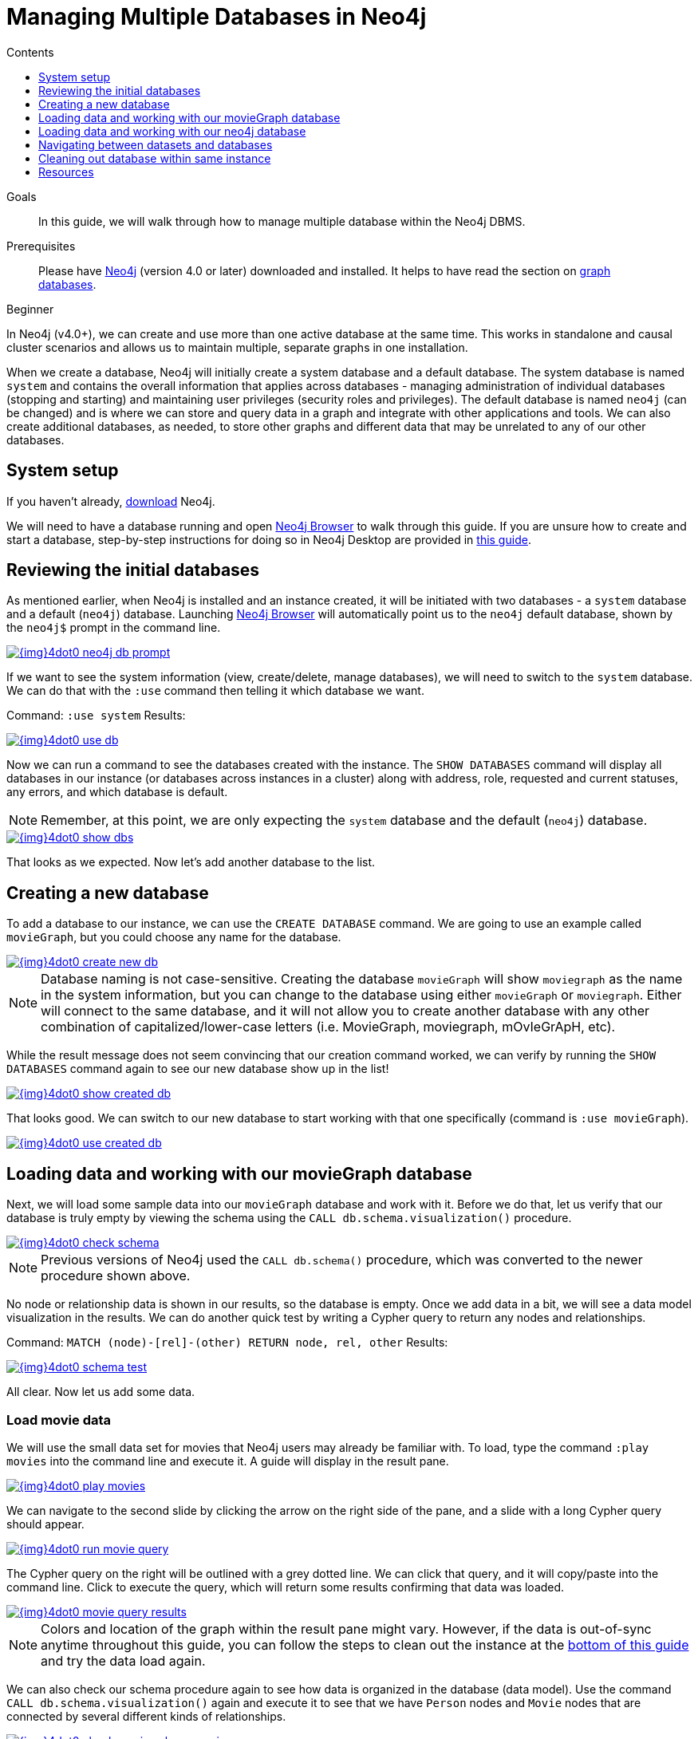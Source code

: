 = Managing Multiple Databases in Neo4j
:slug: manage-databases
:level: Beginner
:section: Neo4j Administration
:section-link: in-production
:sectanchors:
:toc:
:toc-title: Contents
:toclevels: 1

.Goals
[abstract]
In this guide, we will walk through how to manage multiple database within the Neo4j DBMS.

.Prerequisites
[abstract]
Please have link:/download[Neo4j^] (version 4.0 or later) downloaded and installed.
It helps to have read the section on link:/developer/get-started/graph-database/[graph databases].

[role=expertise]
{level}

[#multi-db]
In Neo4j (v4.0+), we can create and use more than one active database at the same time.
This works in standalone and causal cluster scenarios and allows us to maintain multiple, separate graphs in one installation.

When we create a database, Neo4j will initially create a system database and a default database.
The system database is named `system` and contains the overall information that applies across databases - managing administration of individual databases (stopping and starting) and maintaining user privileges (security roles and privileges).
The default database is named `neo4j` (can be changed) and is where we can store and query data in a graph and integrate with other applications and tools.
We can also create additional databases, as needed, to store other graphs and different data that may be unrelated to any of our other databases.

[#setup-db]
== System setup

If you haven't already, link:/download/[download^] Neo4j.

We will need to have a database running and open link:/developer/neo4j-browser/[Neo4j Browser] to walk through this guide.
If you are unsure how to create and start a database, step-by-step instructions for doing so in Neo4j Desktop are provided in link:/developer/neo4j-desktop[this guide].

[#initial-db]
== Reviewing the initial databases

As mentioned earlier, when Neo4j is installed and an instance created, it will be initiated with two databases - a `system` database and a default (`neo4j`) database.
Launching https://localhost:7474/[Neo4j Browser^] will automatically point us to the `neo4j` default database, shown by the `neo4j$` prompt in the command line.

image::{img}4dot0_neo4j_db_prompt.jpg[link="{img}4dot0_neo4j_db_prompt.jpg",role="popup-link"]

If we want to see the system information (view, create/delete, manage databases), we will need to switch to the `system` database.
We can do that with the `:use` command then telling it which database we want.

Command: `:use system`
Results:

image::{img}4dot0_use_db.jpg[link="{img}4dot0_use_db.jpg",role="popup-link"]

Now we can run a command to see the databases created with the instance.
The `SHOW DATABASES` command will display all databases in our instance (or databases across instances in a cluster) along with address, role, requested and current statuses, any errors, and which database is default.

****
[NOTE]
Remember, at this point, we are only expecting the `system` database and the default (`neo4j`) database.
****

image::{img}4dot0_show_dbs.jpg[link="{img}4dot0_show_dbs.jpg",role="popup-link"]

That looks as we expected.
Now let's add another database to the list.

[#create-new-db]
== Creating a new database

To add a database to our instance, we can use the `CREATE DATABASE` command.
We are going to use an example called `movieGraph`, but you could choose any name for the database.

image::{img}4dot0_create_new_db.jpg[link="{img}4dot0_create_new_db.jpg",role="popup-link"]

****
[NOTE]
Database naming is not case-sensitive.
Creating the database `movieGraph` will show `moviegraph` as the name in the system information, but you can change to the database using either `movieGraph` or `moviegraph`.
Either will connect to the same database, and it will not allow you to create another database with any other combination of capitalized/lower-case letters (i.e. MovieGraph, moviegraph, mOvIeGrApH, etc).
****

While the result message does not seem convincing that our creation command worked, we can verify by running the `SHOW DATABASES` command again to see our new database show up in the list!

image::{img}4dot0_show_created_db.jpg[link="{img}4dot0_show_created_db.jpg",role="popup-link"]

That looks good.
We can switch to our new database to start working with that one specifically (command is `:use movieGraph`).

image::{img}4dot0_use_created_db.jpg[link="{img}4dot0_use_created_db.jpg",role="popup-link"]

[#operate-movie-db]
== Loading data and working with our movieGraph database

Next, we will load some sample data into our `movieGraph` database and work with it.
Before we do that, let us verify that our database is truly empty by viewing the schema using the `CALL db.schema.visualization()` procedure.

image::{img}4dot0_check_schema.jpg[link="{img}4dot0_check_schema.jpg",role="popup-link"]

****
[NOTE]
Previous versions of Neo4j used the `CALL db.schema()` procedure, which was converted to the newer procedure shown above.
****

No node or relationship data is shown in our results, so the database is empty.
Once we add data in a bit, we will see a data model visualization in the results.
We can do another quick test by writing a Cypher query to return any nodes and relationships.

Command: `MATCH (node)-[rel]-(other) RETURN node, rel, other`
Results:

image::{img}4dot0_schema_test.jpg[link="{img}4dot0_schema_test.jpg",role="popup-link"]

All clear.
Now let us add some data.

[#load-movie-data]
=== Load movie data

We will use the small data set for movies that Neo4j users may already be familiar with.
To load, type the command `:play movies` into the command line and execute it.
A guide will display in the result pane.

image::{img}4dot0_play_movies.jpg[link="{img}4dot0_play_movies.jpg",role="popup-link"]

We can navigate to the second slide by clicking the arrow on the right side of the pane, and a slide with a long Cypher query should appear.

image::{img}4dot0_run_movie_query.jpg[link="{img}4dot0_run_movie_query.jpg",role="popup-link"]

The Cypher query on the right will be outlined with a grey dotted line.
We can click that query, and it will copy/paste into the command line.
Click to execute the query, which will return some results confirming that data was loaded.

image::{img}4dot0_movie_query_results.jpg[link="{img}4dot0_movie_query_results.jpg",role="popup-link"]

****
[NOTE]
Colors and location of the graph within the result pane might vary.
However, if the data is out-of-sync anytime throughout this guide, you can follow the steps to clean out the instance at the link:/developer/manage-databases/#multidb-cleanup[bottom of this guide] and try the data load again.
****

We can also check our schema procedure again to see how data is organized in the database (data model).
Use the command `CALL db.schema.visualization()` again and execute it to see that we have `Person` nodes and `Movie` nodes that are connected by several different kinds of relationships.

image::{img}4dot0_check_movie_schema_again.jpg[link="{img}4dot0_check_movie_schema_again.jpg",role="popup-link"]

We can now run any queries against our movie data that we would like.
For instance, using a generic query like the one below below will search for nodes that have any relationships to other nodes.

[source,cypher]
----
MATCH (node)-[rel]->(other)
RETURN node, rel, other
----

Though we can query and work with our movie data, we want to work with the multi-database feature and see that the data in one database is not accessible in the other database.
To do that, we need to load some different data in another database.

[#operate-neo4j-db]
== Loading data and working with our neo4j database

Let us go back to our default `neo4j` database and load the Northwind retail system data there.
This way, when we look at our databases (`movieGraph` and `neo4j`), we will see two completely different sets of data.
The `:use neo4j` command will switch us to that database and allow us to load there.

image::{img}4dot0_use_neo4j_db.jpg[link="{img}4dot0_use_neo4j_db.jpg",role="popup-link"]

To confirm there is no data in this database currently, we can run the `CALL db.schema.visualization()` procedure against `neo4j`.

image::{img}4dot0_check_neo4j_db_schema.jpg[link="{img}4dot0_check_neo4j_db_schema.jpg",role="popup-link"]

Everything looks clear.
We can also run the test query from above, if we want to confirm that way.
Now we are ready to add some data.

[#load-northwind-data]
=== Loading northwind data

We will use the Browser guide `:play northwind` that has built-in Cypher queries we can run to load retail suppliers, products, and product categories.

image::{img}4dot0_play_northwind.jpg[link="{img}4dot0_play_northwind.jpg",role="popup-link"]

Click the arrow on the right side of the result pane to get to the next slide in the guide, and there will be 3 load statements and 3 indexing statements.

image::{img}4dot0_northwind_data_load.jpg[link="{img}4dot0_northwind_data_load.jpg",role="popup-link"]

Execute all 6 of those to populate the nodes, then click the right arrow on the guide once more to progress to the next slide.
On this slide, we have 2 more statements to find nodes and create relationships between them.

image::{img}4dot0_northwind_load_rels.jpg[link="{img}4dot0_northwind_load_rels.jpg",role="popup-link"]

Click and run both statements, then we can check that our data loaded correctly by running the schema procedure again.
We should expect `Supplier` nodes with a relationship to `Product` nodes with a relationship to `Category` nodes.

image::{img}4dot0_check_neo4j_schema_again.jpg[link="{img}4dot0_check_neo4j_schema_again.jpg",role="popup-link"]

****
[NOTE]
Colors and location of the graph within the result pane might vary.
However, if the data is out-of-sync anytime throughout this guide, you can follow the steps to clean out the instance at the link:/developer/manage-databases/#multidb-cleanup[bottom of this guide] and try the data load again.
****

That is how we expected it!
We can run our generic test query again to retrieve some of our Northwind data.

[source,cypher]
----
MATCH (node)-[rel]->(other)
RETURN node, rel, other
----

Notice that we do not see any of our movie database entities or relationships in the data model or in our test query.
Those are in our `movieGraph` database and are completely separate.
If those nodes and relationships existed in this graph, the test query would retrieve them because we do not specify any certain types of nodes and relationships in the search.

We can do one more step to verify Northwind data is not in our `movieGraph` database either.

[#navigate-multidb]
== Navigating between datasets and databases

Let us switch back to our `movieGraph` database one more time with the `:use movieGraph` command.
Next, we run the familiar `CALL db.schema.visualization()` procedure to pull back our data model.

image::{img}4dot0_check_movie_schema_again.jpg[link="{img}4dot0_check_movie_schema_again.jpg",role="popup-link"]

We see that there is no Northwind data in this graph.
That looks good.
Our generic test query could be another verification method, as well.

We can continue to operate each of these graphs separately and yet connect to the disparate data sets from the same Neo4j installation without separate instances.

[#multidb-cleanup]
== Cleaning out database within same instance

One final administrative difference is how to completely clean out one database without impacting the entire instance with multiple databases.
When dealing with a single instance and single database approach, users can delete the entire instance and start fresh.
However, with multiple databases, we cannot do that unless we are comfortable losing everything from our other databases in that instance.

The approach is similar to other DBMSs where we can drop and recreate the database, but retain everything else.
Cypher's command for this is `CREATE OR REPLACE DATABASE <name>`.
This will create the database (if it does not already exist) or replace an existing database with a clean one.

For example, when working through these examples, we may alter a load query incorrectly or accidentally add or delete data that we need.
In this case, deleting all the data will not completely wipe indexes or the ghost entities for the data model.
Instead, we can use the `CREATE OR REPLACE DATABASE` command and start over.

Command: `CREATE OR REPLACE DATABASE neo4j`
Results:

image::{img}4dot0_drop_recreate_db.jpg[link="{img}4dot0_drop_recreate_db.jpg",role="popup-link"]

[#resources]
== Resources

* link:/docs/operations-manual/4.0-preview/manage-databases/[Documentation: Multi-database^]
